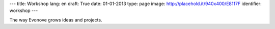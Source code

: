---
title: Workshop
lang: en
draft: True
date: 01-01-2013
type: page
image: http://placehold.it/940x400/E8117F
identifier: workshop
---

.. class:: small

The way Evonove grows ideas and projects.
